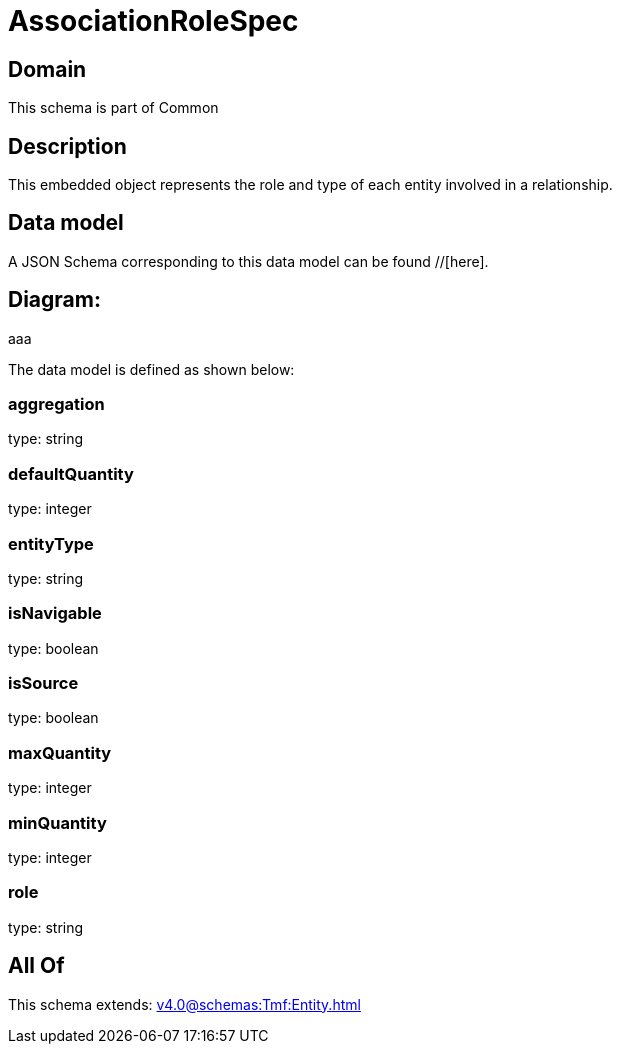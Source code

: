 = AssociationRoleSpec

[#domain]
== Domain

This schema is part of Common

[#description]
== Description
This embedded object represents the role and type of each entity involved in a relationship.


[#data_model]
== Data model

A JSON Schema corresponding to this data model can be found //[here].

== Diagram:
aaa

The data model is defined as shown below:


=== aggregation
type: string


=== defaultQuantity
type: integer


=== entityType
type: string


=== isNavigable
type: boolean


=== isSource
type: boolean


=== maxQuantity
type: integer


=== minQuantity
type: integer


=== role
type: string


[#all_of]
== All Of

This schema extends: xref:v4.0@schemas:Tmf:Entity.adoc[]
